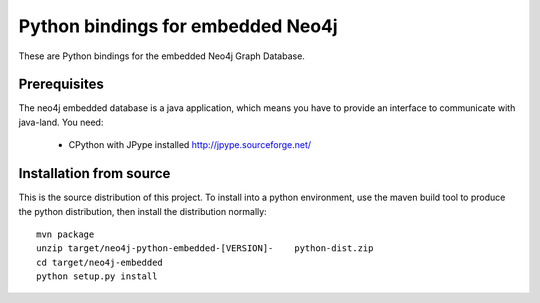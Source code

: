 Python bindings for embedded Neo4j
==================================

These are Python bindings for the embedded Neo4j Graph Database.

Prerequisites
-------------

The neo4j embedded database is a java application, which means you have to provide an interface to communicate with java-land. You need:

 - CPython with JPype installed http://jpype.sourceforge.net/

Installation from source
------------------------

This is the source distribution of this project. To install into a python environment, use the maven build tool to produce the python distribution, then install the distribution normally:

::

  mvn package
  unzip target/neo4j-python-embedded-[VERSION]-    python-dist.zip
  cd target/neo4j-embedded
  python setup.py install

